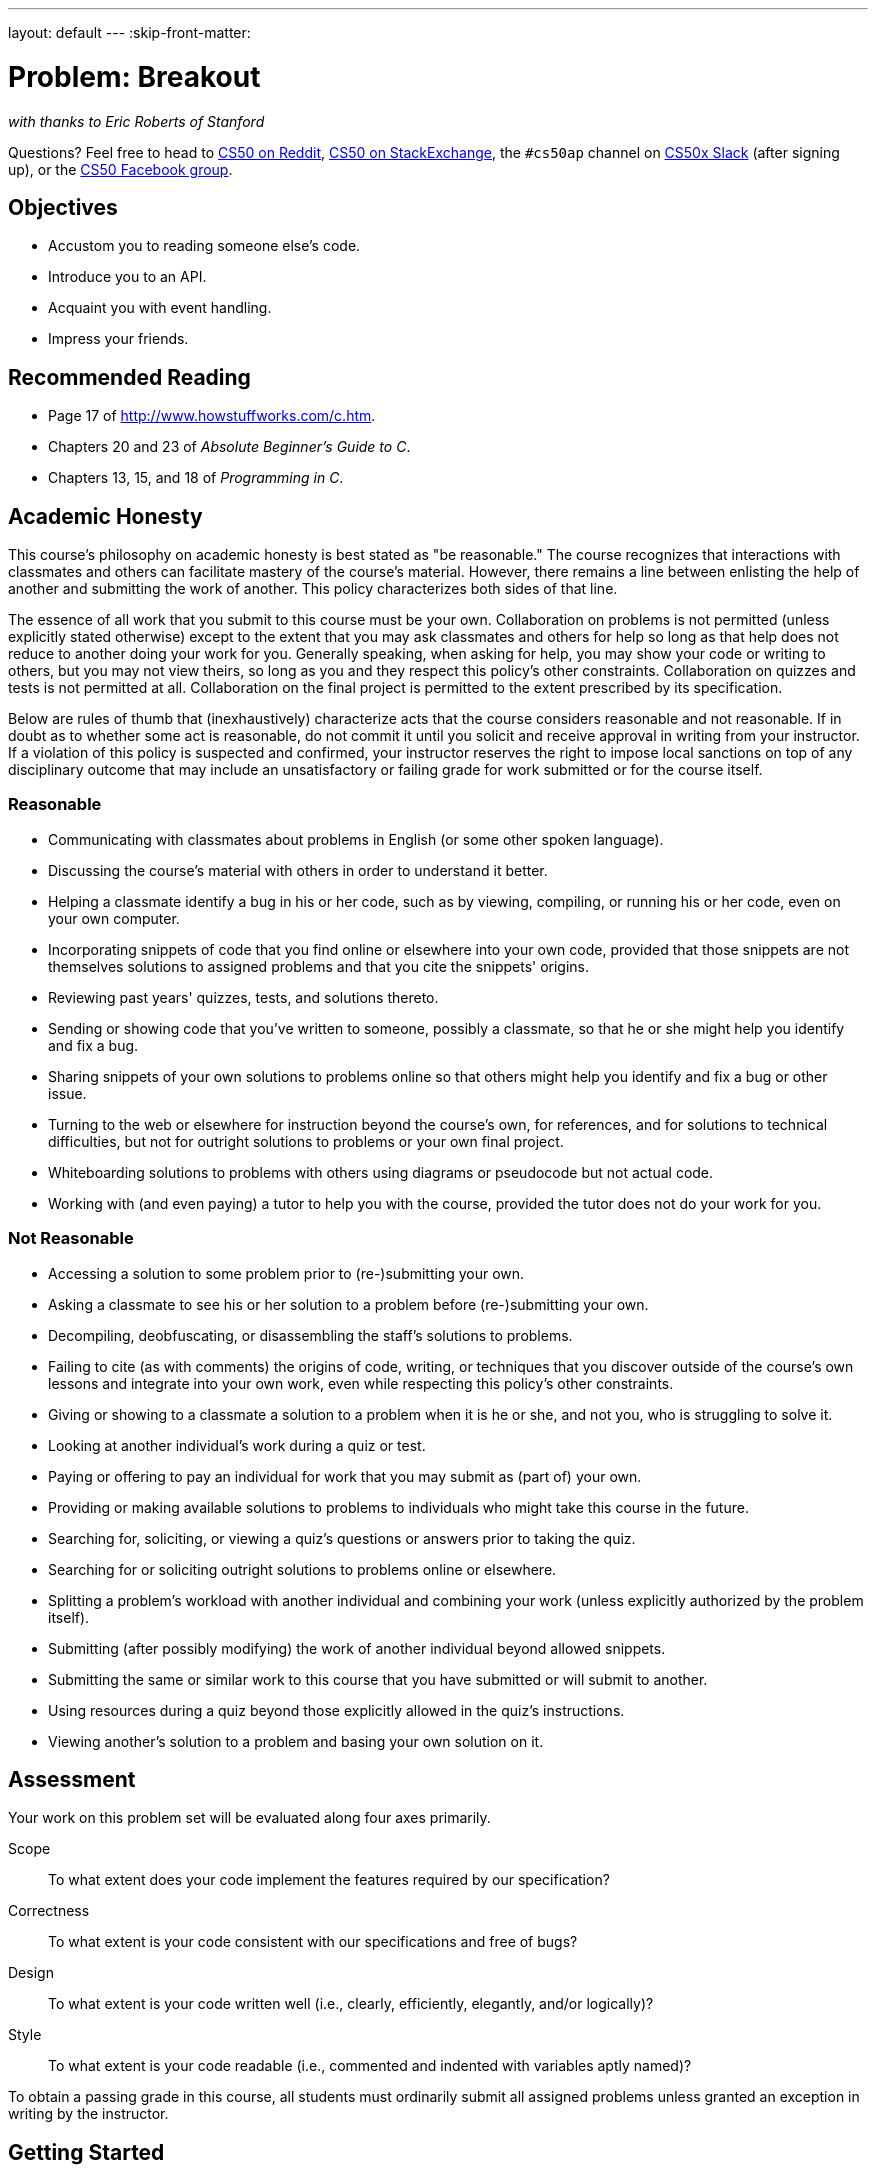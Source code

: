 ---
layout: default
---
:skip-front-matter:

= Problem: Breakout

_with thanks to Eric Roberts of Stanford_

Questions? Feel free to head to https://www.reddit.com/r/cs50[CS50 on Reddit], http://cs50.stackexchange.com[CS50 on StackExchange], the `#cs50ap` channel on https://cs50x.slack.com[CS50x Slack] (after signing up), or the https://www.facebook.com/groups/cs50[CS50 Facebook group].

== Objectives

* Accustom you to reading someone else's code.
* Introduce you to an API.
* Acquaint you with event handling.
* Impress your friends.

== Recommended Reading

* Page 17 of http://www.howstuffworks.com/c.htm.
* Chapters 20 and 23 of _Absolute Beginner's Guide to C_.
* Chapters 13, 15, and 18 of _Programming in C_.

== Academic Honesty

This course's philosophy on academic honesty is best stated as "be reasonable." The course recognizes that interactions with classmates and others can facilitate mastery of the course's material. However, there remains a line between enlisting the help of another and submitting the work of another. This policy characterizes both sides of that line.

The essence of all work that you submit to this course must be your own. Collaboration on problems is not permitted (unless explicitly stated otherwise) except to the extent that you may ask classmates and others for help so long as that help does not reduce to another doing your work for you. Generally speaking, when asking for help, you may show your code or writing to others, but you may not view theirs, so long as you and they respect this policy's other constraints. Collaboration on quizzes and tests is not permitted at all. Collaboration on the final project is permitted to the extent prescribed by its specification.

Below are rules of thumb that (inexhaustively) characterize acts that the course considers reasonable and not reasonable. If in doubt as to whether some act is reasonable, do not commit it until you solicit and receive approval in writing from your instructor. If a violation of this policy is suspected and confirmed, your instructor reserves the right to impose local sanctions on top of any disciplinary outcome that may include an unsatisfactory or failing grade for work submitted or for the course itself.

=== Reasonable

* Communicating with classmates about problems in English (or some other spoken language).
* Discussing the course's material with others in order to understand it better.
* Helping a classmate identify a bug in his or her code, such as by viewing, compiling, or running his or her code, even on your own computer.
* Incorporating snippets of code that you find online or elsewhere into your own code, provided that those snippets are not themselves solutions to assigned problems and that you cite the snippets' origins.
* Reviewing past years' quizzes, tests, and solutions thereto.
* Sending or showing code that you've written to someone, possibly a classmate, so that he or she might help you identify and fix a bug.
* Sharing snippets of your own solutions to problems online so that others might help you identify and fix a bug or other issue.
* Turning to the web or elsewhere for instruction beyond the course's own, for references, and for solutions to technical difficulties, but not for outright solutions to problems or your own final project.
* Whiteboarding solutions to problems with others using diagrams or pseudocode but not actual code.
* Working with (and even paying) a tutor to help you with the course, provided the tutor does not do your work for you.

=== Not Reasonable

* Accessing a solution to some problem prior to (re-)submitting your own.
* Asking a classmate to see his or her solution to a problem before (re-)submitting your own.
* Decompiling, deobfuscating, or disassembling the staff's solutions to problems.
* Failing to cite (as with comments) the origins of code, writing, or techniques that you discover outside of the course's own lessons and integrate into your own work, even while respecting this policy's other constraints.
* Giving or showing to a classmate a solution to a problem when it is he or she, and not you, who is struggling to solve it.
* Looking at another individual's work during a quiz or test.
* Paying or offering to pay an individual for work that you may submit as (part of) your own.
* Providing or making available solutions to problems to individuals who might take this course in the future.
* Searching for, soliciting, or viewing a quiz's questions or answers prior to taking the quiz.
* Searching for or soliciting outright solutions to problems online or elsewhere.
* Splitting a problem's workload with another individual and combining your work (unless explicitly authorized by the problem itself).
* Submitting (after possibly modifying) the work of another individual beyond allowed snippets.
* Submitting the same or similar work to this course that you have submitted or will submit to another.
* Using resources during a quiz beyond those explicitly allowed in the quiz's instructions.
* Viewing another's solution to a problem and basing your own solution on it.

== Assessment

Your work on this problem set will be evaluated along four axes primarily.

Scope::
 To what extent does your code implement the features required by our specification?
Correctness::
 To what extent is your code consistent with our specifications and free of bugs?
Design::
 To what extent is your code written well (i.e., clearly, efficiently, elegantly, and/or logically)?
Style::
 To what extent is your code readable (i.e., commented and indented with variables aptly named)?

To obtain a passing grade in this course, all students must ordinarily submit all assigned problems unless granted an exception in writing by the instructor.

== Getting Started

Up until this point in the course, you've been doing all of your assignments in CS50 IDE. This problem, however, cannot be completed in IDE and requires you instead to download a **virtual machine** (and the associated software for running virtual machines) called the CS50 Appliance, as it will employ graphics that the IDE cannot render. Instructions for doing this can be found https://manual.cs50.net/appliance/2014/#instructions[here], following the steps for VirtualBox.

As usual, after getting CS50 Appliance set up (this will take some time and energy, hence one reason this is a Hacker edition problem), run:

[source,bash]
----
update50
----

to make sure your Appliance is up-to-date. Then open up a Terminal window (in the bottom-left corner, a black box with what appears to be a prompt inside) and, assuming you followed the Dropbox set up instructions execute:

[source,bash]
----
cd ~/Dropbox
----

followed by

[source,bash]
----
wget http://docs.cs50.net/2016/ap/problems/breakout/breakout.zip
----

to download a ZIP of this problem set's distro into your appliance (with a command-line program called `wget`). You should see a bunch of output followed by:

[source,bash]
----
'breakout.zip' saved
----

If you instead see

[source,bash]
----
unable to resolve host address
----

you may have typed something incorrectly or your Appliance may not have Internet access (even if your computer surely does), in which case the simplest fix is probably to restart your Appliance via *Menu > Log Off*, after which you can try `wget` again.

Ultimately, confirm that you've indeed downloaded `breakout.zip` by executing:

[source,bash]
----
ls
----

Then, run

[source,bash]
----
unzip breakout.zip
----

to unzip the file.  If you then run `ls` again, you should see that you have a newly unzipped directory called `breakout` as well.  Proceed to execute

[source,bash]
----
cd breakout
----

followed by 

[source,bash]
----
ls
----

and you should see that the directory contains a number of files. How fun!

== Backstory

[quote,Walter Isaacson '74,Steve Jobs]
____
One day in the late summer of 1975, Nolan Bushnell [founder of Atari and, um, Chuck E. Cheese's], defying the prevailing wisdom that paddle games were over, decided to develop a single-player version of Pong; instead of competing against an opponent, the player would volley the ball into a wall that lost a brick whenever it was hit.  He called [Steve] Jobs into his office, sketched it out on his little blackboard, and asked him to design it.  There would be a bonus, Bushnell told him, for every chip fewer than fifty that he used.  Bushnell knew that Jobs was not a great engineer, but he assumed, correctly, that he would recruit [Steve] Wozniak, who was always hanging around.  "I looked at it as a two-for-one thing," Bushnell recalled.  "Woz was a better engineer."

Wozniak was thrilled when Jobs asked him to help and proposed splitting the fee.  "This was the most wonderful offer in my life, to actually design a game that people would use," he recalled.  Jobs said it had to be done in four days and with the fewest chips possible.  What he hid from Wozniak was that the deadline was one that Jobs had imposed, because he needed to get to the All One Farm to help prepare for the apple harvest.  He also didn't mention that there was a bonus tied to keeping down the number of chips.

"A game like this might take most engineers a few months," Wozniak recalled.  "I thought that there was no way I could do it, but Steve made me sure that I could."  So he stayed up four nights in a row and did it.  During the day at HP, Wozniak would sketch out his design on paper.  Then, after a fast-food meal, he would go right to Atari and stay all night.  As Wozniak churned out the design, Jobs sat on a bench to his left implementing it by wire-wrapping the chips onto a breadboard.  "While Steve was breadboarding, I spent time playing my favorite game ever, which was the auto racing game Gran Trak 10," Wozniak said.

Astonishingly, they were able to get the job done in four days, and Wozniak used only forty-five chips.  Recollections differ, but by most accounts Jobs simply gave Wozniak half of the base fee and not the bonus Bushnell paid for saving five chips.  It would be another ten years before Wozniak discovered (by being shown the tale in a book on the history of Atari titled _Zap_) that Jobs had been paid this bonus....
____

== Breaking Out

Your challenge for this problem is to implement the same game that Steve and Steve did, albeit in software rather than hardware. That game is Breakout.

Whereas all of your C programs to date have only had "command-line interfaces" (CLIs), this one will have a graphical user interface (GUI), not unlike Scratch! You'll be building Breakout atop the Stanford Portable Library (SPL), which is similar in spirit to the CS50 Library but includes an "application programming interface" (API) for GUI programming and more.

Let's take a look at what you can do with SPL by way of some of code examples. Go ahead and execute the below.

[source,bash]
----
cd ~/Dropbox
wget http://cdn.cs50.net/2014/fall/lectures/4/m/src4m.zip
unzip src4m.zip
rm -f src4m.zip
cd src4m
----

If you then execute `ls`, among the files you see should be `bounce.c`, `button.c`, `checkbox.c`, `click.c`, `cursor.c`, `label.c`, `slider.c`, `text.c`, and `window.c`. Go ahead and compile the last of those files as follows:

[source,bash]
----
make window
----

And then execute it as follows:

[source,bash]
----
./window
----

A window quite like the below should appear and then disappear after 5 seconds.

image:window.png[window.c]

Neat, eh? Go ahead and open up `window.c` with `gedit`. Let's take a tour together:

video::IMOujDlGebQ[youtube]

How did we know how to call `newGWindow` like that?  Well, there aren't `man` pages for SPL, but you can peruse the relevant "header file" (i.e., `gwindow.h`) by executing:

[source,bash]
----
gedit /usr/include/spl/gwindow.h
----

What's with `/usr/include/spl/gwindow.h`? That just means that `gwindow.h` lives deep in the appliance in a directory called `spl`, which lives in a directory called `include`, which lives in a directory called `usr`, which lives in the "root" (aka `/`) of the appliance's (virtual) hard drive. 

Anyhow, if you poke around `gwindow.h` with `gedit`, odds are you'll be a bit overwhelmed. No biggie. Because SPL's author has commented the code in a standard way, it turns out that you can generate more user-friendly, web-based documentation as a result!  Indeed, take a look now at http://cdn.cs50.net/2014/fall/psets/3/pset3/spl/doc/gwindow.html, and you'll see a much friendlier format.  (Well, relatively speaking.) Click `newGWindow` under *Functions*, and you'll see its prototype:

[source,c]
----
GWindow newGWindow(double width, double height);
----

That's how we knew!  See http://cdn.cs50.net/2014/fall/psets/3/pset3/spl/doc/index.html for an index into SPL's documentation, though we'll point out more specific places to look.

*In the interests of full disclosure, we should mention that SPL is still in beta, so there may be some bugs in its documentation.  When in doubt, best to consult those raw header files instead!*

Incidentally, even though we included `gwindow.h` with

[source,c]
----
#include "gwindow.h"
----

on video, we've since installed SPL deep inside the appliance (for convenience), so you should now include that header file (and other SPL header files) with code like:

[source,c]
----
#include <spl/gwindow.h>
----

Anyhow, now open up `click.c` (in `~/Dropbox/src4m`) with `gedit`. This one's a bit more involved but it's representative of how to "listen" for "events", quite like those you could "broadcast" in Scratch.  Let's take a look.

video::BStiekPFKWI[youtube]

See http://cdn.cs50.net/2014/fall/psets/3/pset3/spl/doc/gevents.html for SPL's documentation of `GEvent`.

Now open up `cursor.c` (in `~/Dropbox/src4m`) with `gedit`.  This program, too, handles events, but it also responds to those events by moving a circle (well, a `GOval`) in lockstep.  Let's take a look.

video::xsB0v8GtVMw[youtube]

See http://cdn.cs50.net/2014/fall/psets/3/pset3/spl/doc/gobjects.html for SPL's documentation of `GOval` and other types of objects.

Next open `bounce.c` (in `~/Dropbox/src4m`) with `gedit`.  This one uses a bit of arithmetic to bounce a circle back and forth between a window's edges.  Let's take a look.

video::8RMHJe1ZpKM[youtube]

Finally, take a look at `button.c`, `checkbox.c`, `label.c`, `slider.c`, and `text.c` in any order with `gedit`. And feel free to join David on a tour:

video::uFnsMLEgajQ[youtube,playlist="1o0xfkkPDFQ,ONSsCsNJcsE,mKiDejZId2g,2s_WGOz6SAs"]

And, of course, feel free to compile (as with `make`) and run any of those programs.

Phew, that was a lot. Not to worry! Even though all this might feel like a lot, all we've really done is introduce you to some Scratch-like puzzle pieces, albeit in C! Arcane puzzle pieces, to be sure, so do ask lots of questions of classmates and staff as needed.

// http://www.pinterest.com/towardsthepage/simpsons/
image::homer.jpg[width=960]

=== breakout

Okay, let's see what the distribution code for `breakout` itself does.  Go ahead and execute

[source,bash]
----
cd ~/Dropbox/breakout
----

followed by 

[source,bash]
----
make breakout
----

or, more simply,

[source,bash]
----
make
----

to compile the distro.  Then execute

[source,bash]
----
./breakout
----

to run the program as is.  A window like the below should appear.

image:distro.png[distribution code's GUI]

Hm, not much of a game.  Yet!

Now try out the staff's solution by executing the below.

[source,bash]
----
~cs50/pset3/breakout/breakout
----

A window like the below should appear.

image:solution.png[staff's solution]

Wow! Go ahead and click somewhere inside that window in order to play.  (You might need to enlarge your appliance's window in order to see the entirety of the game's window.) The goal, quite simply, is to bounce the ball off of the paddle so as to hit bricks with it.  If you break all the bricks, you win!  But if you miss the ball three times, you lose!  To quit the game, hit control-c back in the terminal window.

Nice.  Let's make your implementation look more like that one.  But, first, a tour!

Open up `breakout.c` with `gedit` and take a moment to scroll through it to get a sense of what lies ahead. Let's walk through it from top to bottom.

* Atop the file you'll see some familiar header files.  We've also included some header files from SPL.  
* Next up are some constants, values that you don't need to change, but because the code we've written (and that you'll write) needs to know these values in a few places, we've factored them out as constants so that we or you could, theoretically, change them in one convenient location.  By contrast, hard-coding the same number (pejoratively known as a "magic number") into your code in multiple places is considered bad practice, since you'd have to remember to change it, potentially, in all of those places.
* Below those constants are a bunch of prototypes for functions that are defined below `main`.  More on each of those soon.
* Next up is our old friend, `main`.  It looks like the first thing that `main` does is "seed" that so-called PRNG with the current time.  (See `man srand48` and `man 2 time` if curious.)  Again, to seed a PRNG simply means to initialize it in such a way that the numbers it will eventually spit out will appear to be random.  It's deliberate, then, that we're initializing the PRNG with the current time: time's always changing.  Were we instead to initialize the PRNG with some hard-coded value, it'd always spit out the same sequence of "random" numbers.
+
After that call to `srand48`, it looks like `main` calls `newGWindow`, passing in a desired `WIDTH` and `HEIGHT`.  That function "instantiates" (i.e., creates) a new graphical window, returning some sort of reference thereto.  (It's technically a pointer, but that detail, and the accompanying `*`, is, again, hidden from us by SPL.)  That function's return value is apparently stored in a variable called `window` whose type is `GWindow`, which happens to be declared in a `gwindow.h` header file that you may have glimpsed earlier.
+
Next, `main` calls `initBricks`, a function written partly by us (and, soon, mostly by you!) that instantiates a grid of bricks atop the game's window.
+
Then `main` calls `initBall`, which instantiates the ball that will be used to play Breakout.  Passed into that function is `window` so that the function knows where to "place" (i.e., draw) the ball. The function returns a `GOval` (graphical oval) whose width and height will simply be equal (ergo a circular ball).
+
Called by `main` next is `initPaddle`, which instantiates the game's paddle; it returns a `GRect` (graphical rectangle).
+
Then `main` calls `initScoreboard`, which instantiates the game's scoreboard, which is simply a `GLabel` (graphical label).
+
Below all those function calls are a few definitions of variables, namely `bricks`, `lives`, and `points`. Below those is a loop, which is meant to iterate again and again so long as the user has lives left to live and bricks left to break.  Of course, there's not much code in that loop now!
+
Below the loop is a call to `waitForClick`, a function that does exactly that so that the window doesn't close until the user intends.
+
Not too bad, right?  Let's next take a closer look at those functions.
* In `initBricks`, you'll eventually write code that instantiates a grid of bricks in the window.  Those constants we saw earlier, `ROWS` and `COLS`, represent that grid's dimensions.  How to draw a grid of bricks on the screen?  Well, odds are you'll want to employ a pair of `for` loops, one nested inside of the other.  And within that innermost loop, you'll likely want to instantiate a `GRect` of some width and height (and color!) to represent a brick.
* In `initBall`, you'll eventually write code that instantiates a ball (that is, a circle, or really a `GOval`) and somehow center it in the window.
* In `initPaddle`, you'll eventually write code that instantiates a paddle (just a `GRect`) that's somehow centered in the bottom-middle of the game's window.
* Finally, in `initScoreboard`, you'll eventually write code that instantiates a scoreboard as, quite simply, a `GLabel` whose value is a number (well, technically, a `char*`, which we once knew as a `string`).
* Now, we've already implemented `updateScoreboard` for you.  All that function does, given a `GWindow`, a `GLabel`, and an `int`, is convert the `int` to a `string` (okay, `char*`) using a function called `sprintf`, after which it sets the label to that value and then re-centers the label (in case the `int` has more digits than some previous `int`).  Why did we allocate an array of size `12` for our representation of that `int` as a `string`?  No worries if the reason's non-obvious, but give some though as to how wide the most positive (or most negative!) `int` might be.  You're welcome to change this function, but you're not expected to.
* Last up is `detectCollision`, another function that we've written for you.  (Phew!)  This one's a bit more involved, so do spend some time reading through it.  This function's purpose in life, given the ball as a `GOval`, is to determine whether that ball has collided with (i.e., is overlapping) some other object (well, `GObject`) in the game.  (A `GRect`, `GOval`, or `GLabel` can also be thought of and treated as a `GObject`, per http://cdn.cs50.net/2013/fall/lectures/5/m/src5m/spl/doc/gobjects.html[].)  To do so, it cuts some corners (figuratively but also kind of literally) by checking whether any of the ball's "corners," as defined by the ball's "bounding box", per the below (wherein _x_ and _y_ represent coordinates, and _r_ represents the ball's radius) are touching some other `GObject` (which might be a brick or a paddle or even something else).
+
image:box.png[ball's bounding box]

Alright, ready to break out Breakout?

If you're like me, odds are you'll find it easiest to implement Breakout via some baby steps, each of which will get you closer and closer to a great outcome.  Rather than try to implement the whole game at once, allow us to suggest that you proceed as follows:

. Try out the staff's solution again (via `~cs50/chapter3/breakout/breakout`) to remind yourself how our implementation behaves.  Yours doesn't need to be identical.  In fact, all the better if you personalize yours.  But playing with our implementation should help guide you toward yours.
. Implement `initPaddle`.  Per the function's return value, your paddle should be implemented as a `GRect`.  Odds are you'll first want to decide on a width and height for your paddle, perhaps declaring them both atop `breakout.c` with constants.  Then calculate coordinates (_x_ and _y_) for your paddle, keeping in mind that it should be initially aligned in the bottom-middle of your game's window.  We leave it to you to decide exactly where.  Odds are some arithmetic involving the window's width and height and the paddle's width and height will help you center it.  Keep in mind that _x_ and _y_ refer to a ``GRect``'s top-left corner, not its own middle.  Your paddle's size and location doesn't need to match the staff's precisely, but it should be perfectly centered, near the window's bottom.  You're welcome to choose a color for it too, for which `setColor` and `setFilled` might be of interest.  Finally, instantiate your paddle with `newGRect`.  (Take note of that function's prototype at http://cdn.cs50.net/2014/fall/psets/3/pset3/spl/doc/gobjects.html[].)  Then return the `GRect` returned by `newGRect` (rather than `NULL`, which the distribution code returns only so that the program will compile without `initPaddle` fully implemented).
. Now, ``initPaddle``'s purpose in life is only to instantiate and return a paddle (i.e., `GRect`).  It shouldn't handle any of the paddle's movement.  For that, turn your attention to the `TODO` up in `main`.  Proceed to replace that `TODO` with some lines of code that respond to a user's mouse movements in such a way that the paddle follows the movements, but only along its (horizontal) x-axis.  Look back at `cursor.c` for inspiration, but keep in mind that `cursor.c` allowed that circle to move along a (vertical) y-axis as well, which we don't want for Breakout, else the paddle could move anywhere (which might be cool but not exactly Breakout).
. Now turn your attention to the `TODO` in `initBricks`.  Implement that function in such a way that it instantiates a grid of bricks (with `ROWS` rows and `COLS` columns), with each such brick implemented as a `GRect`.  Drawing a `GRect` (or even a bunch of them) isn't all that different from drawing a `GOval` (or circle).  Odds are, though, you'll want to instantiate them within a `for` loop that's within a `for` loop.  (Think back to `mario`, perhaps!)  Be sure to leave a bit of a gap between adjacent bricks, just like we did; exactly how many pixels is up to you.  And we leave it to you to select your bricks' colors.
. Now implement `initBall`, whose purpose in life is to instantiate a ball in the window's center.  (Another opportunity for a bit of arithmetic!)  Per the function's prototype, be sure to return a `GOval`.
. Then, back in `main`, where there used to be a `TODO`, proceed to write some additional code (within that same `while` loop) that compels that ball to move.  Here, too, take baby steps.  Look to `bounce.c` first for ideas on how to make the ball bounce back and forth between your window's edges.  (Not the ultimate goal, but it's a step toward it!)  Then figure out how to make the ball bounce up and down instead of left and right.  (Closer!)  Then figure out how to make the ball move at an angle.  Then, utilize `drand48` to make the ball's initial velocity random, at least along its (horizontal) x-axis.  Note that, per its `man` page, `drand48` returns "nonnegative double-precision floating-point values uniformly distributed between [0.0, 1.0)."  In other words, it returns a `double` between 0.0 (inclusive) and 1.0 (exclusive).  If you want your velocity to be faster than that, simply add some constant to it and/or multiply it by some constant!
+
Ultimately, be sure that the ball still bounces off edges, including the window's bottom for now.
. When ready, add some additional code to `main` (still somewhere inside of that `while` loop) that compels the ball to bounce off of the paddle if it collides with it on its way downward.  Odds are you'll want to call that function we wrote, `detectCollision`, inside that loop in order to detect whether the ball's collided with something so that, if so, you can somehow handle such an event.  Of course, the ball could collide with the paddle or with any one of those bricks.  Keep in mind, then, that `detectCollision` could return any such `GObject`; it's left to you to determine what has been struck.  Know, then, that if you store its return value, as with
+
[source,c]
----
GObject object = detectCollision(window, ball);
----
+
you can determine whether that `object` is your game's paddle, as with the below.
+
[source,c]
----
if (object == paddle)
{
    // TODO
}
----
+
More generally, you can determine if that `object` is a `GRect` with:
+
[source,c]
----
if (strcmp(getType(object), "GRect") == 0)
{
    // TODO
}
----
+
Once it comes time to add a `GLabel` to your game (for its scoreboard), you can similarly determine if that `object` is `GLabel`, in which case it might be a collision you want to ignore. (Unless you want your scoreboard to be something the ball can bounce off of.  Ours isn't.)
+
[source,c]
----
if (strcmp(getType(object), "GLabel") == 0)
{
    // TODO
}
----
. Once you have the ball bouncing off the paddle (and window's edges), focus your attention again on that `while` loop in `main` and figure out how to detect if the ball's hit a brick and how to remove that brick from the grid if so.  Odds are you'll find `removeGWindow` of interest, per http://cdn.cs50.net/2014/fall/psets/3/pset3/spl/doc/gwindow.html.  *SPL's documentation incorrectly refers to that function as `remove`, but it's indeed `removeGWindow` you want, whose prototype, to be clear, is the below.*
+
[source,c]
----
void removeGWindow(GWindow gw, GObject gobj);
----
. Now decide how to determine whether the ball has zoomed past the paddle and struck the window's bottom edge, in which case the user should lose a life and gameplay should probably pause until the user clicks the mouse button, as in the staff's implementation.  Odds are detecting this situation isn't all that different from the code you already wrote for bouncing; you just don't want to bounce off that bottom edge anymore!
. Lastly, implement `initScoreboard` in such a way that the function instantiates and positions a `GLabel` somewhere in your game's window.  Then, enhance `main` in such a way that the text of that `GLabel` is updated with the user's score anytime the user breaks a brick.  Indeed, be sure that your program keeps track of how many lives remain and how many bricks remain, the latter of which is inversely related to how many points you should give the user for each brick broken; our solution awards one point per brick, but you're welcome to offer different rewards.  A user's game should end (i.e., the ball should stop moving) after a user runs out of lives or after all bricks are broken.  We leave it to you to decide what to do in both cases, if anything more!

Because this game expects a human to play, no `check50` for this one!  Best to invite some friends to find bugs!

== How to Submit

When ready to submit, open up a Terminal window and navigate your way to `~/Dropbox`.  Create a ZIP (i.e., compressed) file containing your entire `breakout` directory by executing the below.  Incidentally, `-r` means "recursive," which in this case means to ZIP up everything inside of `breakout`, including any subdirectories (or even subsubdirectories!).

[source]
----
zip -r breakout.zip breakout
----

If you type `ls` thereafter, you should see that you have a new file called `breakout.zip` in `~/Dropbox`. Then follow your instructors instructions on where to submit your zip file.


This was Breakout.
